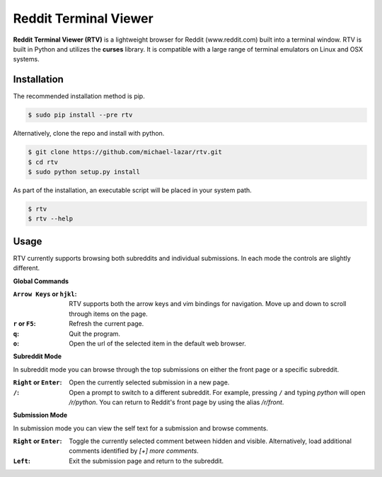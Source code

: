 ======================
Reddit Terminal Viewer
======================

.. image:: https://pypip.in/version/rtv/badge.svg?text=version
    :target: https://pypi.python.org/pypi/rtv/
    :alt: Latest Version

**Reddit Terminal Viewer (RTV)** is a lightweight browser for Reddit (www.reddit.com) built into a terminal window.
RTV is built in Python and utilizes the **curses** library. 
It is compatible with a large range of terminal emulators on Linux and OSX systems. 

.. image:: http://i.imgur.com/4a3Yrov.gif

------------
Installation
------------
The recommended installation method is pip.

.. code-block:: bash

   $ sudo pip install --pre rtv

Alternatively, clone the repo and install with python.

.. code-block:: bash

   $ git clone https://github.com/michael-lazar/rtv.git
   $ cd rtv
   $ sudo python setup.py install

As part of the installation, an executable script will be placed in your system path.

.. code-block:: bash

   $ rtv
   $ rtv --help

-----
Usage 
-----

RTV currently supports browsing both subreddits and individual submissions. In each mode the controls are slightly different.

**Global Commands**

:``Arrow Keys`` or ``hjkl``: RTV supports both the arrow keys and vim bindings for navigation. Move up and down to scroll through items on the page.
:``r`` or ``F5``: Refresh the current page.
:``q``: Quit the program.
:``o``: Open the url of the selected item in the default web browser.

**Subreddit Mode**

In subreddit mode you can browse through the top submissions on either the front page or a specific subreddit.

:``Right`` or ``Enter``: Open the currently selected submission in a new page.
:``/``: Open a prompt to switch to a different subreddit. For example, pressing ``/`` and typing *python* will open */r/python*. You can return to Reddit's front page by using the alias */r/front*.

**Submission Mode**

In submission mode you can view the self text for a submission and browse comments.

:``Right`` or ``Enter``: Toggle the currently selected comment between hidden and visible. Alternatively, load additional comments identified by *[+] more comments*.
:``Left``: Exit the submission page and return to the subreddit.


